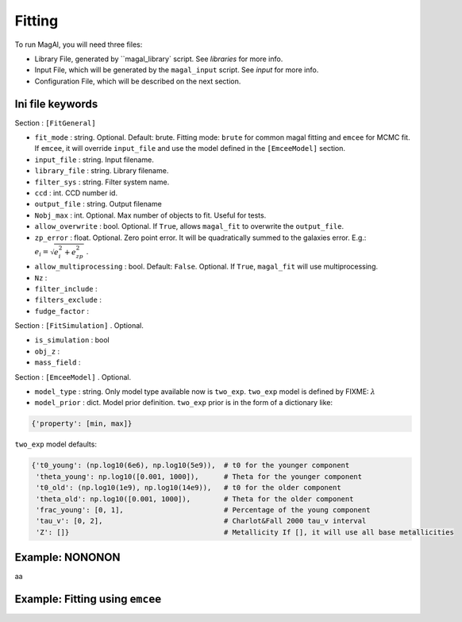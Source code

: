 Fitting
=======

To run MagAl, you will need three files:

* Library File, generated by ``magal_library` script. See `libraries` for more info.

* Input File, which will be generated by the ``magal_input`` script. See `input` for more info.

* Configuration File, which will be described on the next section.



Ini file keywords
^^^^^^^^^^^^^^^^^

Section : ``[FitGeneral]``

* ``fit_mode`` : string. Optional. Default: brute. Fitting mode: ``brute`` for common magal fitting and ``emcee`` for
  MCMC fit. If ``emcee``, it will override ``input_file`` and use the model defined in the ``[EmceeModel]`` section.

* ``input_file`` : string. Input filename.

* ``library_file`` : string. Library filename.

* ``filter_sys`` : string. Filter system name.

* ``ccd`` : int. CCD number id.

* ``output_file`` : string. Output filename

* ``Nobj_max`` : int. Optional. Max number of objects to fit. Useful for tests.

* ``allow_overwrite`` : bool. Optional. If ``True``, allows ``magal_fit`` to overwrite the ``output_file``.

* ``zp_error`` : float. Optional. Zero point error. It will be quadratically summed to the galaxies error.
  E.g.: :math:`e_i = \sqrt{e_i^2 + e_{zp}^2}` .

* ``allow_multiprocessing`` : bool. Default: ``False``. Optional. If ``True``, ``magal_fit`` will use multiprocessing.

* ``Nz`` :

* ``filter_include`` :

* ``filters_exclude`` :

* ``fudge_factor`` :

Section : ``[FitSimulation]`` . Optional.

* ``is_simulation`` : bool

* ``obj_z`` :

* ``mass_field`` :


Section : ``[EmceeModel]`` . Optional.

* ``model_type`` : string. Only model type available now is ``two_exp``. ``two_exp`` model is defined by FIXME: :math:`\lambda`

* ``model_prior`` : dict. Model prior definition. ``two_exp`` prior is in the form of a dictionary like:

.. code-block:: python

    {'property': [min, max]}


``two_exp`` model defaults:

.. code-block:: python

    {'t0_young': (np.log10(6e6), np.log10(5e9)),  # t0 for the younger component
     'theta_young': np.log10([0.001, 1000]),      # Theta for the younger component
     't0_old': (np.log10(1e9), np.log10(14e9)),   # t0 for the older component
     'theta_old': np.log10([0.001, 1000]),        # Theta for the older component
     'frac_young': [0, 1],                        # Percentage of the young component
     'tau_v': [0, 2],                             # Charlot&Fall 2000 tau_v interval
     'Z': []}                                     # Metallicity If [], it will use all base metallicities


Example: NONONON
^^^^^^^^^^^^^^^^

aa

Example: Fitting using ``emcee``
^^^^^^^^^^^^^^^^^^^^^^^^^^^^^^^^

